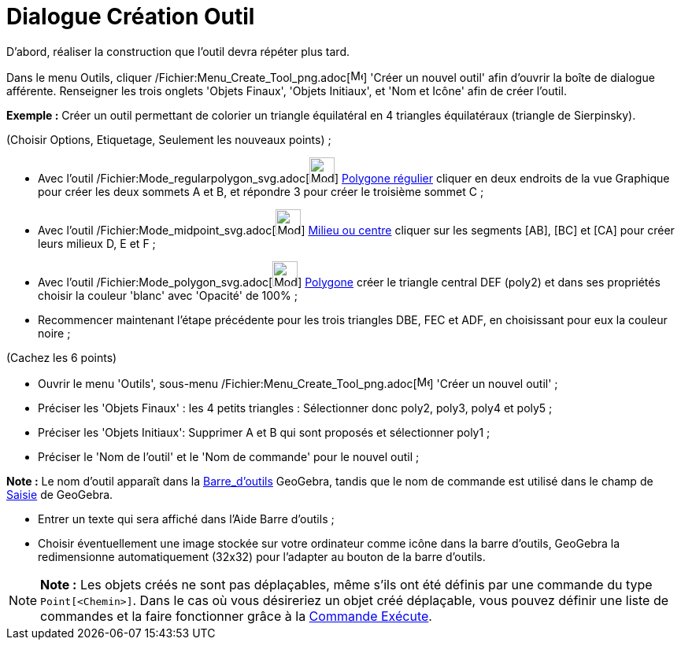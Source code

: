 = Dialogue Création Outil
:page-en: Tool_Creation_Dialog
ifdef::env-github[:imagesdir: /fr/modules/ROOT/assets/images]

D’abord, réaliser la construction que l'outil devra répéter plus tard.

Dans le menu Outils, cliquer /Fichier:Menu_Create_Tool_png.adoc[image:Menu_Create_Tool.png[Menu Create
Tool.png,width=16,height=16]] 'Créer un nouvel outil' afin d’ouvrir la boîte de dialogue afférente. Renseigner les trois
onglets 'Objets Finaux', 'Objets Initiaux', et 'Nom et Icône' afin de créer l'outil.

[EXAMPLE]
====

*Exemple :* Créer un outil permettant de colorier un triangle équilatéral en 4 triangles équilatéraux (triangle de
Sierpinsky).

(Choisir Options, Etiquetage, Seulement les nouveaux points) ;

* Avec l’outil /Fichier:Mode_regularpolygon_svg.adoc[image:32px-Mode_regularpolygon.svg.png[Mode
regularpolygon.svg,width=32,height=32]] xref:/tools/Polygone_régulier.adoc[Polygone régulier] cliquer en deux endroits
de la vue Graphique pour créer les deux sommets A et B, et répondre 3 pour créer le troisième sommet C ;
* Avec l’outil /Fichier:Mode_midpoint_svg.adoc[image:32px-Mode_midpoint.svg.png[Mode midpoint.svg,width=32,height=32]]
xref:/tools/Milieu_ou_centre.adoc[Milieu ou centre] cliquer sur les segments [AB], [BC] et [CA] pour créer leurs milieux
D, E et F ;
* Avec l’outil /Fichier:Mode_polygon_svg.adoc[image:32px-Mode_polygon.svg.png[Mode polygon.svg,width=32,height=32]]
xref:/tools/Polygone.adoc[Polygone] créer le triangle central DEF (poly2) et dans ses propriétés choisir la couleur
'blanc' avec 'Opacité' de 100% ;
* Recommencer maintenant l’étape précédente pour les trois triangles DBE, FEC et ADF, en choisissant pour eux la couleur
noire ;

(Cachez les 6 points)

* Ouvrir le menu 'Outils', sous-menu /Fichier:Menu_Create_Tool_png.adoc[image:Menu_Create_Tool.png[Menu Create
Tool.png,width=16,height=16]] 'Créer un nouvel outil' ;
* Préciser les 'Objets Finaux' : les 4 petits triangles : Sélectionner donc poly2, poly3, poly4 et poly5 ;
* Préciser les 'Objets Initiaux': Supprimer A et B qui sont proposés et sélectionner poly1 ;
* Préciser le 'Nom de l’outil' et le 'Nom de commande' pour le nouvel outil ;

[NOTE]
====

*Note :* Le nom d’outil apparaît dans la xref:/Barre_d'outils.adoc[Barre_d'outils] GeoGebra, tandis que le nom de
commande est utilisé dans le champ de xref:/Saisie.adoc[Saisie] de GeoGebra.

====

* Entrer un texte qui sera affiché dans l’Aide Barre d’outils ;
* Choisir éventuellement une image stockée sur votre ordinateur comme icône dans la barre d’outils, GeoGebra la
redimensionne automatiquement (32x32) pour l’adapter au bouton de la barre d’outils.

====

[NOTE]
====

*Note :* Les objets créés ne sont pas déplaçables, même s'ils ont été définis par une commande du type
`++Point[<Chemin>]++`. Dans le cas où vous désireriez un objet créé déplaçable, vous pouvez définir une liste de
commandes et la faire fonctionner grâce à la xref:/commands/Exécute.adoc[Commande Exécute].

====
